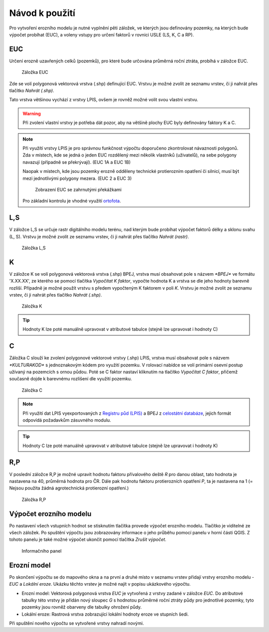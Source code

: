 Návod k použití
*******************

Pro vytvoření erozního modelu je nutné vyplnění pěti záložek, ve kterých jsou 
definovány pozemky, na kterých bude výpočet probíhat (EUC), a voleny vstupy 
pro určení faktorů v rovnici USLE (LS, K, C a RP).

EUC
----
Určení erozně uzavřených celků (pozemků), pro které bude určována průměrná 
roční ztráta, probíhá v záložce EUC.

.. figure:: images/euc.png

   Záložka EUC
   
Zde se volí polygonová vektorová vrstva (.shp) definující EUC. Vrstvu je možné 
zvolit ze seznamu vrstev, či ji nahrát přes tlačítko `Nahrát (.shp)`. 
   
Tato vrstva většinou vychází z vrstvy LPIS, ovšem je rovněž možné 
volit svou vlastní vrstvu.

.. warning:: Při zvolení vlastní vrstvy je potřeba dát pozor, aby na většině
             plochy EUC byly definovány faktory K a C.

.. note:: Při využítí vrstvy LPIS je pro správnou funkčnost výpočtu doporučeno 
          zkontrolovat návaznosti polygonů. Zda v místech, kde se jedná o jeden 
          EUC rozdělený mezi několik vlastníků (uživatelů), na sebe polygony 
          navazují (případně se překrývají). (EUC 1A a EUC 1B)
          
          Naopak v místech, kde jsou pozemky erozně odděleny technické protierozním 
          opatření či silnicí, musí být mezi jednotlivými polygony mezera. 
          (EUC 2 a EUC 3)
          
          .. figure:: images/rozdeleni_euc.png
             :width: 75%
             
             Zobrazení EUC se zahrnutými překážkami
         
          Pro základní kontrolu je vhodné využití `ortofota
          <http://geoportal.cuzk.cz/(S(30jees5ocuget4qwpqlemkdv))/Default.aspx?mode=TextMeta&side=wms.verejne&metadataID=CZ-CUZK-WMS-ORTOFOTO-P&metadataXSL=metadata.sluzba&head_tab=sekce-03-gp&menu=3121>`_.

L,S             
----
V záložce L,S se určuje rastr digitálního modelu terénu, nad kterým bude probíhat
výpočet faktorů délky a sklonu svahu (L, S). Vrstvu je možné zvolit ze seznamu
vrstev, či ji nahrát přes tlačítko `Nahrát (rastr)`.

.. figure:: images/ls.png

   Záložka L,S

K
----
V záložce K se volí polygonová vektorová vrstva (.shp) BPEJ, vrstva musí obsahovat pole
s názvem `*BPEJ*` ve formátu 'X.XX.XX', ze kterého se pomocí tlačítka `Vypočítat
K faktor`, vypočte hodnota K a vrstva se dle jeho hodnoty barevně rozliší. 
Případně je možné použít vrstvu s předem vypočteným K faktorem v poli `K`. 
Vrstvu je možné zvolit ze seznamu vrstev, či ji nahrát přes tlačítko `Nahrát (.shp)`.

.. figure:: images/k.png

   Záložka K

.. tip:: Hodnoty K lze poté manuálně upravovat v atributové tabulce (stejně lze 
         upravovat i hodnoty C)
C
----
Záložka C slouží ke zvolení polygonové vektorové vrstvy (.shp) LPIS, vrstva musí obsahovat pole
s názvem `*KULTURAKOD*` s jednoznakovým kódem pro využití pozemku. V rolovací
nabídce se volí primární osevní postup užívaný na pozemcích s ornou půdou. Poté se 
C faktor nastaví kliknutím na tlačítko `Vypočítat C faktor`, přičemž současně
dojde k barevnému rozlišení dle využití pozemku. 

.. figure:: images/c.png

   Záložka C

.. note:: Při využití dat LPIS vyexportovaných z `Registru půd (LPIS)
          <http://eagri.cz/public/app/eagriapp/lpisdata/>`_ a BPEJ z `celostátní 
          databáze
          <http://www.spucr.cz/bpej/celostatni-databaze-bpej>`_, jejich 
          formát odpovídá požadavkům zásuvného modulu.
   
.. tip:: Hodnoty C lze poté manuálně upravovat v atributové tabulce (stejně lze 
         upravovat i hodnoty K)
   
R,P
---
V poslední záložce R,P je možné upravit hodnotu faktoru přívalového deště `R` pro danou oblast, 
tato hodnota je nastavena na 40, průměrná hodnota pro ČR. Dále pak hodnotu
faktoru protierozních opatření `P`, ta je nastavena na 1 (= Nejsou použita žádná
agrotechnická protierozní opatření.)

.. figure:: images/rp.png

   Záložka R,P

Výpočet erozního modelu
------------------------------
Po nastavení všech vstupních hodnot se stisknutím tlačítka provede výpočet 
erozního modelu. Tlačítko je viditelné ze všech záložek. Po spuštění výpočtu 
jsou zobrazovány informace o jeho průběhu pomocí panelu v horní části QGIS.
Z tohoto panelu je také možné výpočet ukončit pomocí tlačítka `Zrušit výpočet`.

.. figure:: images/progressbar.png

   Informačního panel

Erozní model
------------
Po skončení výpočtu se do mapového okna a na první a druhé místo v seznamu 
vrstev přidají vrstvy erozního modelu - `EUC` a `Lokální eroze`. Ukázku těchto
vrstev je možné najít v popisu ukázkového výpočtu.

- Erozní model:
  Vektorová polygonová vrstva `EUC` je vytvořená z vrstvy zadané v záložce `EUC`.
  Do atributové tabulky této vrstvy je přidán nový sloupec `G` s hodnotou průměrné
  roční ztráty půdy pro jednotlivé pozemky, tyto pozemky jsou rovněž obarveny dle
  tabulky ohrožení půdy.

- Lokální eroze:
  Rastrová vrstva zobrazující lokální hodnoty eroze ve stupních šedi.

Při spuštění nového výpočtu se vytvořené vrstvy nahradí novými.


    
